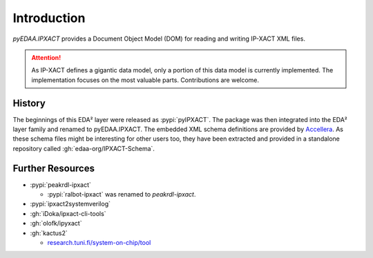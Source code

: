.. _INTRO:

Introduction
############

*pyEDAA.IPXACT* provides a Document Object Model (DOM) for reading and writing IP-XACT XML files.

.. attention::

   As IP-XACT defines a gigantic data model, only a portion of this data model is currently implemented. The
   implementation focuses on the most valuable parts. Contributions are welcome.


.. _INTRO/History:

History
=======

The beginnings of this EDA² layer were released as :pypi:`pyIPXACT`. The package was then integrated into the EDA² layer
family and renamed to pyEDAA.IPXACT. The embedded XML schema definitions are provided by
`Accellera <https://www.accellera.org/>`__. As these schema files might be interesting for other users too, they have
been extracted and provided in a standalone repository called :gh:`edaa-org/IPXACT-Schema`.


.. _INTRO/Further:

Further Resources
=================

* :pypi:`peakrdl-ipxact`

  * :pypi:`ralbot-ipxact` was renamed to *peakrdl-ipxact*.

* :pypi:`ipxact2systemverilog`
* :gh:`iDoka/ipxact-cli-tools`
* :gh:`olofk/ipyxact`
* :gh:`kactus2`

  * `research.tuni.fi/system-on-chip/tool <https://research.tuni.fi/system-on-chip/tools/>`__
